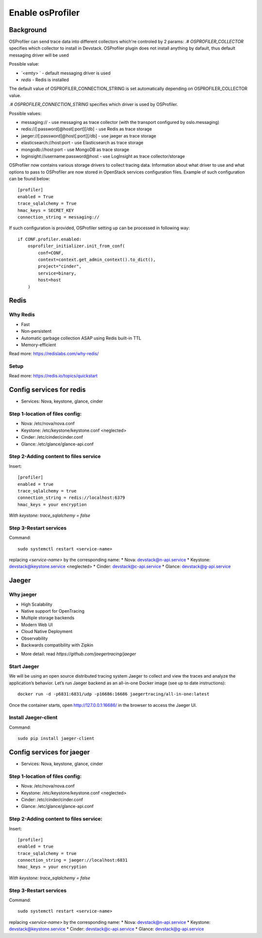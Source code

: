 Enable osProfiler
=================

Background
----------
OSProfiler can send trace data into different collectors which're controled by 2 params:
.# `OSPROFILER_COLLECTOR` specifies which collector to install in Devstack. OSProfiler plugin does not install anything by dafault,
thus default messaging driver will be used

Possible value:

* `<emty> ` - default messaging driver is used
* `redis` - Redis is installed
The default value of OSPROFILER_CONNECTION_STRING is set automatically depending on OSPROFILER_COLLECTOR value.

.# `OSPROFILER_CONNECTION_STRING` specifies which driver is used by OSProfiler.

Possible values:

* messaging:// - use messaging as trace collector (with the transport configured by oslo.messaging)
* redis://[:password]@host[:port][/db] - use Redis as trace storage
* jaeger://[:password]@host[:port][/db] - use jaeger as trace storage
* elasticsearch://host:port - use Elasticsearch as trace storage
* mongodb://host:port - use MongoDB as trace storage
* loginsight://username:password@host - use LogInsight as trace collector/storage

OSProfiler now contains various storage drivers to collect tracing data. Information about what driver to use and what options to pass to OSProfiler are now stored in OpenStack services configuration files. Example of such configuration can be found below:
::
    [profiler]
    enabled = True
    trace_sqlalchemy = True
    hmac_keys = SECRET_KEY
    connection_string = messaging://


If such configuration is provided, OSProfiler setting up can be processed in following way:
::
    if CONF.profiler.enabled:
        osprofiler_initializer.init_from_conf(
            conf=CONF,
            context=context.get_admin_context().to_dict(),
            project="cinder",
            service=binary,
            host=host
        )
Redis
-----

Why Redis
~~~~~~~~~
* Fast
* Non-persistent
* Automatic garbage collection ASAP using Redis built-in TTL
* Memory-efficient
Read more: https://redislabs.com/why-redis/

Setup
~~~~~
Read more: https://redis.io/topics/quickstart




Config services for redis
-------------------------

* Services: Nova, keystone, glance, cinder

Step 1-location of files config:
~~~~~~~~~~~~~~~~~~~~~~~~~~~~~~~~

* Nova: /etc/nova/nova.conf
* Keystone: /etc/keystone/keystone.conf <neglected>
* Cinder: /etc/cinder/cinder.conf
* Glance: /etc/glance/glance-api.conf

Step 2-Adding content to files service
~~~~~~~~~~~~~~~~~~~~~~~~~~~~~~~~~~~~~~
Insert:
::
    [profiler]
    enabled = true
    trace_sqlalchemy = true
    connection_string = redis://localhost:6379
    hmac_keys = your encryption


`With keystone: trace_sqlalchemy = false`

Step 3-Restart services
~~~~~~~~~~~~~~~~~~~~~~~
Command:
::
    sudo systemctl restart <service-name>


replacing `<service-name>` by the corresponding name:
* Nova: devstack@n-api.service
* Keystone: devstack@keystone.service <neglected>
* Cinder: devstack@c-api.service
* Glance: devstack@g-api.service

Jaeger
------

Why jaeger
~~~~~~~~~~
* High Scalability
* Native support for OpenTracing
* Multiple storage backends
* Modern Web UI
* Cloud Native Deployment
* Observability
* Backwards compatibility with Zipkin
- More detail: read `https://github.com/jaegertracing/jaeger`


Start Jaeger
~~~~~~~~~~~~
We will be using an open source distributed tracing system Jaeger to collect and view the traces and analyze the application’s behavior. Let’s run Jaeger backend as an all-in-one Docker image (see up to date instructions):
::
    docker run -d -p6831:6831/udp -p16686:16686 jaegertracing/all-in-one:latest

Once the container starts, open http://127.0.0.1:16686/ in the browser to access the Jaeger UI.

Install Jaeger-client
~~~~~~~~~~~~~~~~~~~~~

Command:
::
    sudo pip install jaeger-client


Config services for jaeger
--------------------------

* Services: Nova, keystone, glance, cinder

Step 1-location of files config:
~~~~~~~~~~~~~~~~~~~~~~~~~~~~~~~~
- Nova: /etc/nova/nova.conf
- Keystone: /etc/keystone/keystone.conf <neglected>
- Cinder: /etc/cinder/cinder.conf
- Glance: /etc/glance/glance-api.conf

Step 2-Adding content to files service:
~~~~~~~~~~~~~~~~~~~~~~~~~~~~~~~~~~~~~~~
Insert:
::
    [profiler]
    enabled = true
    trace_sqlalchemy = true
    connection_string = jaeger://localhost:6831
    hmac_keys = your encryption

`With keystone: trace_sqlalchemy = false`

Step 3-Restart services
~~~~~~~~~~~~~~~~~~~~~~~
Command:
::
    sudo systemctl restart <service-name>

replacing `<service-name>` by the corresponding name:
* Nova: devstack@n-api.service
* Keystone: devstack@keystone.service
* Cinder: devstack@c-api.service
* Glance: devstack@g-api.service
